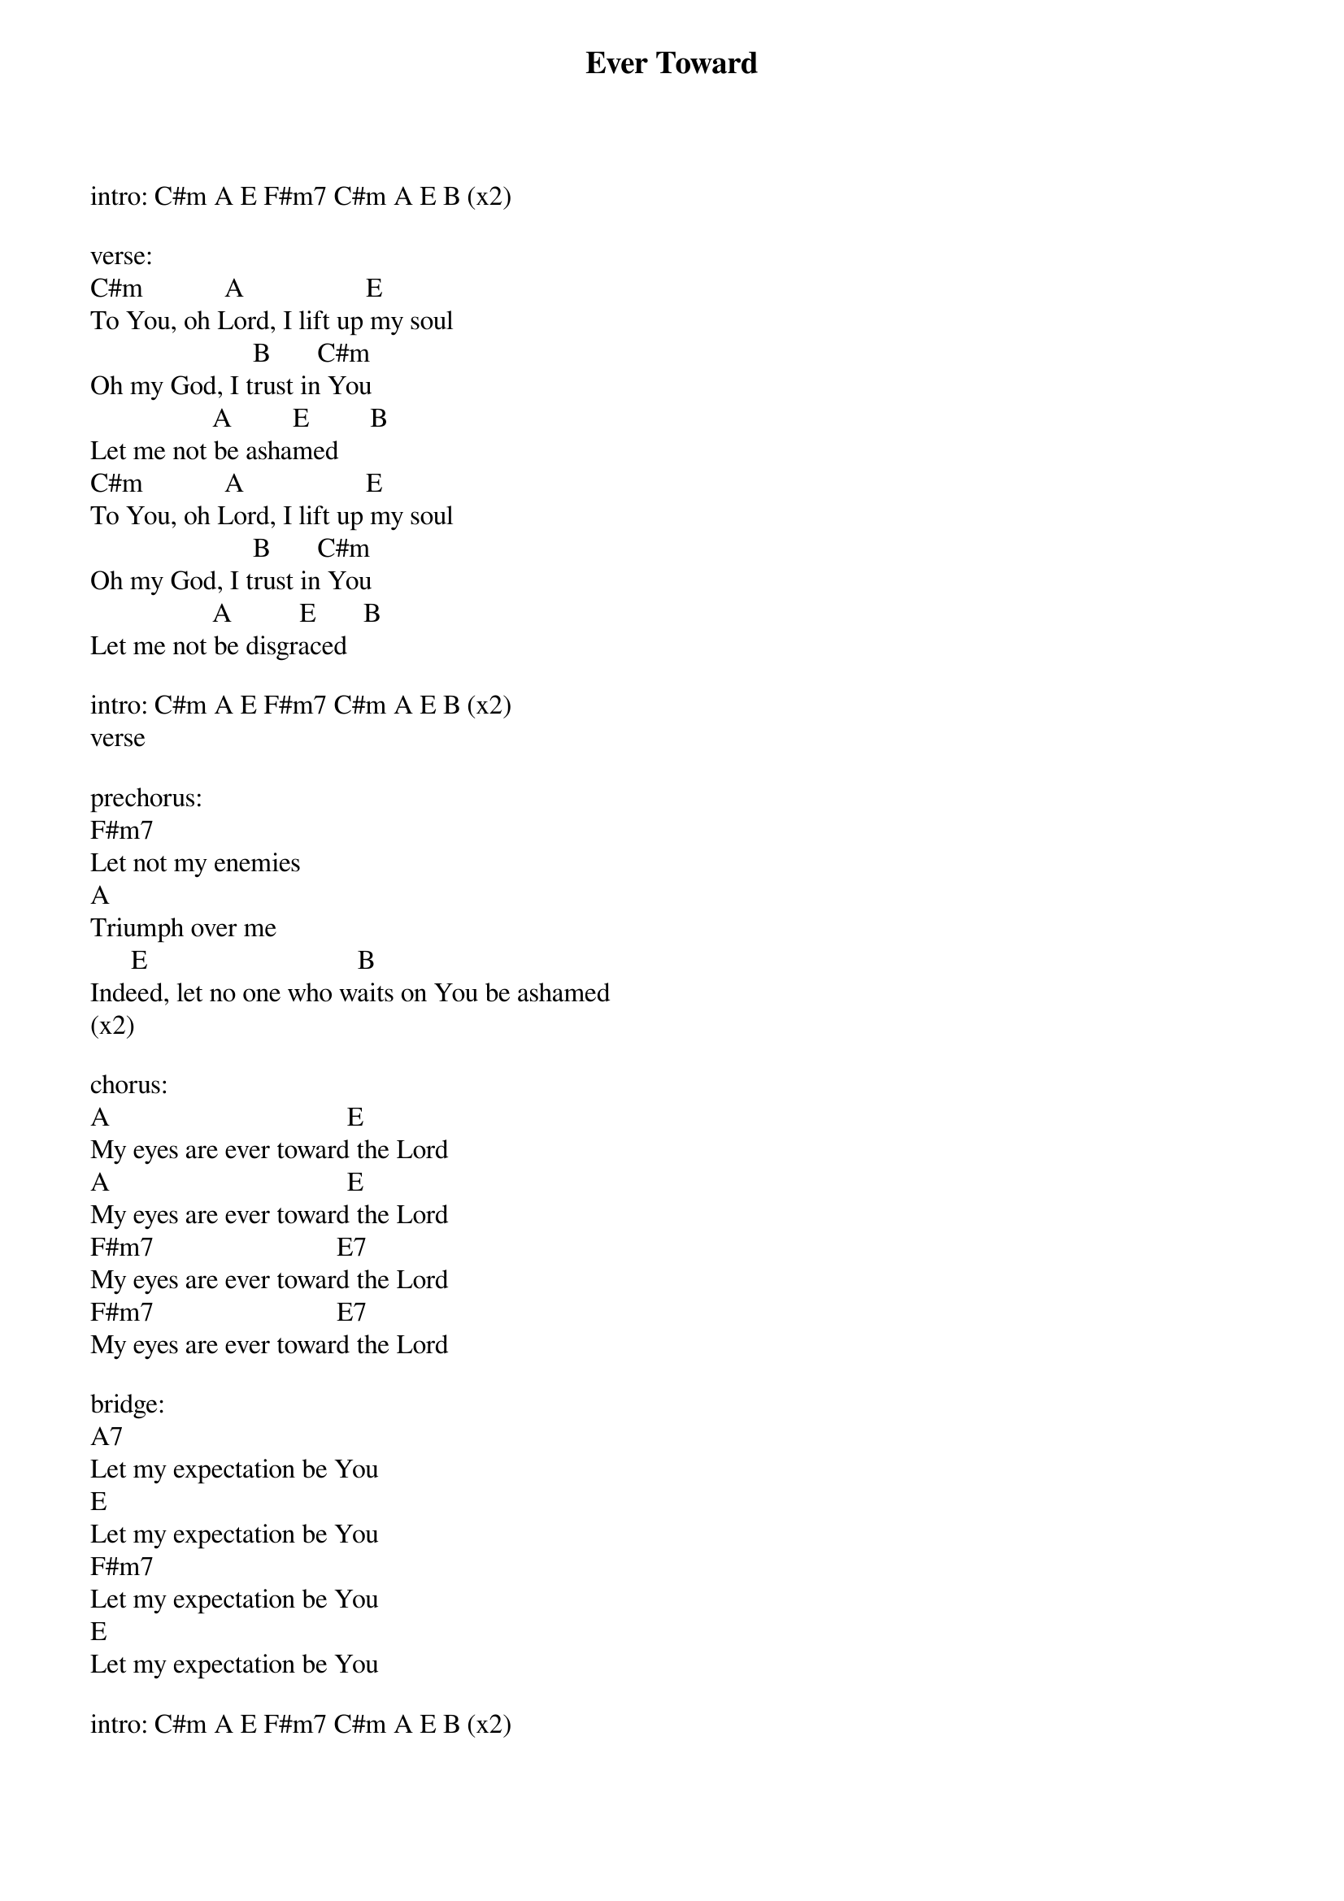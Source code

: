 {title: Ever Toward}
{key: C#m}
{tempo: 78}
{time: 4/4}
{duration: 0}


intro: C#m A E F#m7 C#m A E B (x2)

verse:
C#m            A                  E
To You, oh Lord, I lift up my soul
                        B       C#m
Oh my God, I trust in You
                  A         E         B
Let me not be ashamed
C#m            A                  E
To You, oh Lord, I lift up my soul
                        B       C#m
Oh my God, I trust in You
                  A          E       B
Let me not be disgraced

intro: C#m A E F#m7 C#m A E B (x2) 
verse

prechorus:
F#m7
Let not my enemies 
A
Triumph over me
      E                               B
Indeed, let no one who waits on You be ashamed
(x2)

chorus: 
A                                   E
My eyes are ever toward the Lord
A                                   E
My eyes are ever toward the Lord
F#m7                           E7
My eyes are ever toward the Lord
F#m7                           E7
My eyes are ever toward the Lord

bridge:
A7
Let my expectation be You 
E
Let my expectation be You 
F#m7
Let my expectation be You 
E
Let my expectation be You

intro: C#m A E F#m7 C#m A E B (x2)